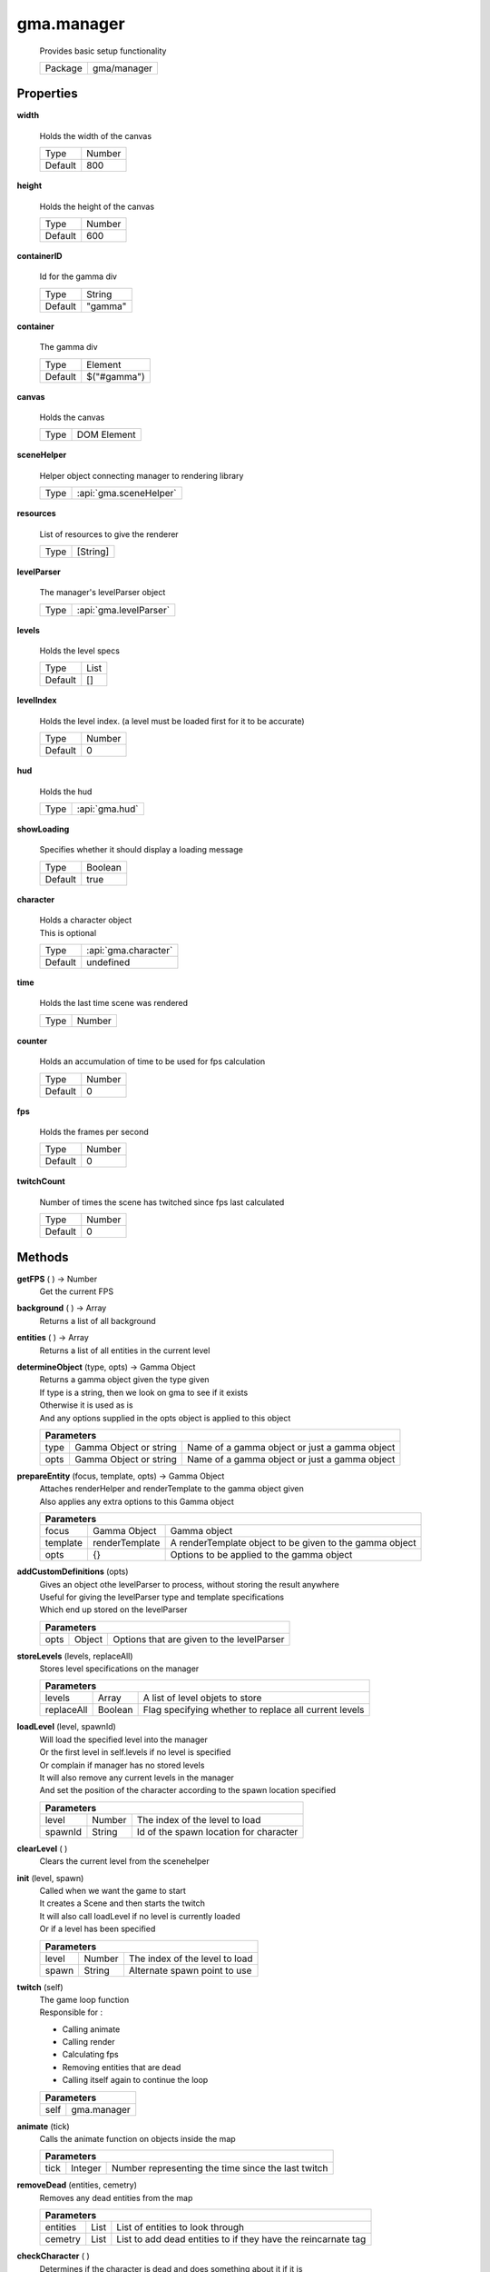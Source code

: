 

.. api:: gma.manager


.. api:: manager



gma.manager
===========


    Provides basic setup functionality



    ========= =============
    Package   gma/manager
    ========= =============







Properties
----------








.. _gma.manager.width:


.. prop:: gma.manager.width


**width**
           
    Holds the width of the canvas
        
    +---------+--------+
    | Type    | Number |
    +---------+--------+
    | Default | 800    |
    +---------+--------+





.. _gma.manager.height:


.. prop:: gma.manager.height


**height**
           
    Holds the height of the canvas
        
    +---------+--------+
    | Type    | Number |
    +---------+--------+
    | Default | 600    |
    +---------+--------+





.. _gma.manager.containerID:


.. prop:: gma.manager.containerID


**containerID**
           
    Id for the gamma div
        
    +---------+---------+
    | Type    | String  |
    +---------+---------+
    | Default | "gamma" |
    +---------+---------+





.. _gma.manager.container:


.. prop:: gma.manager.container


**container**
           
    The gamma div
        
    +---------+-------------+
    | Type    | Element     |
    +---------+-------------+
    | Default | $("#gamma") |
    +---------+-------------+





.. _gma.manager.canvas:


.. prop:: gma.manager.canvas


**canvas**
           
    Holds the canvas
        
    +------+-------------+
    | Type | DOM Element |
    +------+-------------+





.. _gma.manager.sceneHelper:


.. prop:: gma.manager.sceneHelper


**sceneHelper**
           
    Helper object connecting manager to rendering library
        
    +------+------------------------+
    | Type | :api:`gma.sceneHelper` |
    +------+------------------------+





.. _gma.manager.resources:


.. prop:: gma.manager.resources


**resources**
           
    List of resources to give the renderer
        
    +------+----------+
    | Type | [String] |
    +------+----------+





.. _gma.manager.levelParser:


.. prop:: gma.manager.levelParser


**levelParser**
           
    The manager's levelParser object
        
    +------+------------------------+
    | Type | :api:`gma.levelParser` |
    +------+------------------------+





.. _gma.manager.levels:


.. prop:: gma.manager.levels


**levels**
           
    Holds the level specs
        
    +---------+------+
    | Type    | List |
    +---------+------+
    | Default | []   |
    +---------+------+





.. _gma.manager.levelIndex:


.. prop:: gma.manager.levelIndex


**levelIndex**
           
    Holds the level index. (a level must be loaded first for it to be accurate)
        
    +---------+--------+
    | Type    | Number |
    +---------+--------+
    | Default | 0      |
    +---------+--------+





.. _gma.manager.hud:


.. prop:: gma.manager.hud


**hud**
           
    Holds the hud
        
    +------+----------------+
    | Type | :api:`gma.hud` |
    +------+----------------+





.. _gma.manager.showLoading:


.. prop:: gma.manager.showLoading


**showLoading**
           
    Specifies whether it should display a loading message
        
    +---------+---------+
    | Type    | Boolean |
    +---------+---------+
    | Default | true    |
    +---------+---------+





.. _gma.manager.character:


.. prop:: gma.manager.character


**character**
           
    | Holds a character object
    | This is optional
        
    +---------+----------------------+
    | Type    | :api:`gma.character` |
    +---------+----------------------+
    | Default | undefined            |
    +---------+----------------------+





.. _gma.manager.time:


.. prop:: gma.manager.time


**time**
           
    Holds the last time scene was rendered
        
    +------+--------+
    | Type | Number |
    +------+--------+





.. _gma.manager.counter:


.. prop:: gma.manager.counter


**counter**
           
    Holds an accumulation of time to be used for fps calculation
        
    +---------+--------+
    | Type    | Number |
    +---------+--------+
    | Default | 0      |
    +---------+--------+





.. _gma.manager.fps:


.. prop:: gma.manager.fps


**fps**
           
    Holds the frames per second
        
    +---------+--------+
    | Type    | Number |
    +---------+--------+
    | Default | 0      |
    +---------+--------+





.. _gma.manager.twitchCount:


.. prop:: gma.manager.twitchCount


**twitchCount**
           
    Number of times the scene has twitched since fps last calculated
        
    +---------+--------+
    | Type    | Number |
    +---------+--------+
    | Default | 0      |
    +---------+--------+






Methods
-------







.. index:: pair: manager; getFPS()

.. _gma.manager.getFPS:


.. metho:: gma.manager.getFPS


**getFPS** ( ) -> Number
    Get the current FPS
    

    







.. index:: pair: manager; background()

.. _gma.manager.background:


.. metho:: gma.manager.background


**background** ( ) -> Array
    Returns a list of all background
    

    







.. index:: pair: manager; entities()

.. _gma.manager.entities:


.. metho:: gma.manager.entities


**entities** ( ) -> Array
    Returns a list of all entities in the current level
    

    







.. index:: pair: manager; determineObject()

.. _gma.manager.determineObject:


.. metho:: gma.manager.determineObject


**determineObject** (type, opts) -> Gamma Object
    | Returns a gamma object given the type given
    | If type is a string, then we look on gma to see if it exists
    | Otherwise it is used as is
    | And any options supplied in the opts object is applied to this object
    

    



    +----------------------------------------------------------------------------------+
    | Parameters                                                                       |
    +======+========================+==================================================+
    | type | Gamma Object or string | Name of a gamma object or just a gamma object    |
    +------+------------------------+--------------------------------------------------+
    | opts | Gamma Object or string | Name of a gamma object or just a gamma object    |
    +------+------------------------+--------------------------------------------------+





.. index:: pair: manager; prepareEntity()

.. _gma.manager.prepareEntity:


.. metho:: gma.manager.prepareEntity


**prepareEntity** (focus, template, opts) -> Gamma Object
    | Attaches renderHelper and renderTemplate to the gamma object given
    | Also applies any extra options to this Gamma object
    

    



    +-------------------------------------------------------------------------------------+
    | Parameters                                                                          |
    +==========+================+=========================================================+
    | focus    | Gamma Object   | Gamma object                                            |
    +----------+----------------+---------------------------------------------------------+
    | template | renderTemplate | A renderTemplate object to be given to the gamma object |
    +----------+----------------+---------------------------------------------------------+
    | opts     | {}             | Options to be applied to the gamma object               |
    +----------+----------------+---------------------------------------------------------+





.. index:: pair: manager; addCustomDefinitions()

.. _gma.manager.addCustomDefinitions:


.. metho:: gma.manager.addCustomDefinitions


**addCustomDefinitions** (opts)
    | Gives an object othe levelParser to process, without storing the result anywhere
    | Useful for giving the levelParser type and template specifications
    | Which end up stored on the levelParser
    

    



    +----------------------------------------------------------------------------------+
    | Parameters                                                                       |
    +========+===========+=============================================================+
    | opts   | Object    | Options that are given to the levelParser                   |
    +--------+-----------+-------------------------------------------------------------+





.. index:: pair: manager; storeLevels()

.. _gma.manager.storeLevels:


.. metho:: gma.manager.storeLevels


**storeLevels** (levels, replaceAll)
    Stores level specifications on the manager
    

    



    +----------------------------------------------------------------------------------+
    | Parameters                                                                       |
    +============+=========+===========================================================+
    | levels     | Array   | A list of level objets to store                           |
    +------------+---------+-----------------------------------------------------------+
    | replaceAll | Boolean | Flag specifying whether to replace all current levels     |
    +------------+---------+-----------------------------------------------------------+





.. index:: pair: manager; loadLevel()

.. _gma.manager.loadLevel:


.. metho:: gma.manager.loadLevel


**loadLevel** (level, spawnId)
    | Will load the specified level into the manager
    | Or the first level in self.levels if no level is specified
    | Or complain if manager has no stored levels
    | It will also remove any current levels in the manager
    | And set the position of the character according to the spawn location specified
    

    



    +----------------------------------------------------------------------------------+
    | Parameters                                                                       |
    +============+===========+=========================================================+
    | level      | Number    | The index of the level to load                          |
    +------------+-----------+---------------------------------------------------------+
    | spawnId    | String    | Id of the spawn location for character                  |
    +------------+-----------+---------------------------------------------------------+





.. index:: pair: manager; clearLevel()

.. _gma.manager.clearLevel:


.. metho:: gma.manager.clearLevel


**clearLevel** ( )
    Clears the current level from the scenehelper
    

    







.. index:: pair: manager; init()

.. _gma.manager.init:


.. metho:: gma.manager.init


**init** (level, spawn)
    | Called when we want the game to start
    | It creates a Scene and then starts the twitch 
    | It will also call loadLevel if no level is currently loaded
    | Or if a level has been specified
    

    



    +----------------------------------------------------------------------------------+
    | Parameters                                                                       |
    +===========+=============+========================================================+
    | level     | Number      | The index of the level to load                         |
    +-----------+-------------+--------------------------------------------------------+
    | spawn     | String      | Alternate spawn point to use                           |
    +-----------+-------------+--------------------------------------------------------+





.. index:: pair: manager; twitch()

.. _gma.manager.twitch:


.. metho:: gma.manager.twitch


**twitch** (self)
    | The game loop function
    | Responsible for :
    
    * Calling animate
    * Calling render
    * Calculating fps
    * Removing entities that are dead
    * Calling itself again to continue the loop
    

    



    +---------------------------------------------------------------------------------+
    | Parameters                                                                      |
    +=========================+=======================================================+
    | self                    | gma.manager                                           |
    +-------------------------+-------------------------------------------------------+





.. index:: pair: manager; animate()

.. _gma.manager.animate:


.. metho:: gma.manager.animate


**animate** (tick)
    Calls the animate function on objects inside the map
    

    



    +----------------------------------------------------------------------------------+
    | Parameters                                                                       |
    +=======+==========+===============================================================+
    | tick  | Integer  | Number representing the time since the last twitch            |
    +-------+----------+---------------------------------------------------------------+





.. index:: pair: manager; removeDead()

.. _gma.manager.removeDead:


.. metho:: gma.manager.removeDead


**removeDead** (entities, cemetry)
    Removes any dead entities from the map
    

    



    +----------------------------------------------------------------------------------+
    | Parameters                                                                       |
    +==========+======+================================================================+
    | entities | List | List of entities to look through                               |
    +----------+------+----------------------------------------------------------------+
    | cemetry  | List | List to add dead entities to if they have the reincarnate tag  |
    +----------+------+----------------------------------------------------------------+





.. index:: pair: manager; checkCharacter()

.. _gma.manager.checkCharacter:


.. metho:: gma.manager.checkCharacter


**checkCharacter** ( )
    Determines if the character is dead and does something about it if it is
    

    







.. index:: pair: manager; respawn()

.. _gma.manager.respawn:


.. metho:: gma.manager.respawn


**respawn** (spawnId)
    Puts character back to the beginning
    

    



    +----------------------------------------------------------------------------------------------+
    | Parameters                                                                                   |
    +=========+========+===========================================================================+
    | spawnId | String | String specifying where to respawn the character. This defaults to "main" |
    +---------+--------+---------------------------------------------------------------------------+





